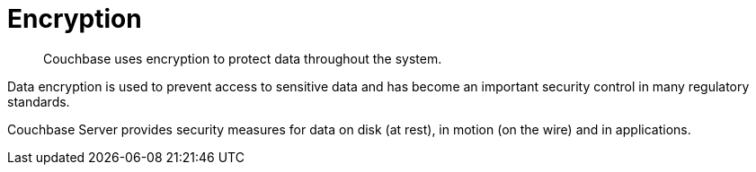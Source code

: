 = Encryption
:page-type: concept

[abstract]
Couchbase uses encryption to protect data throughout the system.

Data encryption is used to prevent access to sensitive data and has become an important security control in many regulatory standards.

Couchbase Server provides security measures for data on disk (at rest), in motion (on the wire) and in applications.
